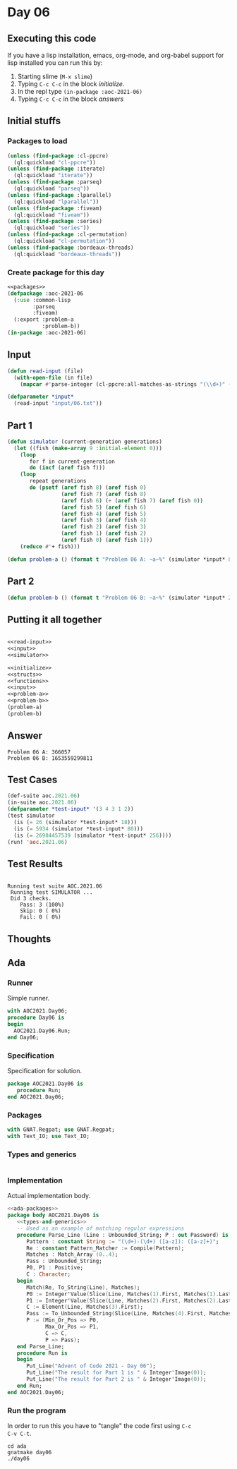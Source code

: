 #+STARTUP: indent contents
#+OPTIONS: num:nil toc:nil
* Day 06
** Executing this code
If you have a lisp installation, emacs, org-mode, and org-babel
support for lisp installed you can run this by:
1. Starting slime (=M-x slime=)
2. Typing =C-c C-c= in the block [[initialize][initialize]].
3. In the repl type =(in-package :aoc-2021-06)=
4. Typing =C-c C-c= in the block [[answers][answers]]
** Initial stuffs
*** Packages to load
#+NAME: packages
#+BEGIN_SRC lisp :results silent
  (unless (find-package :cl-ppcre)
    (ql:quickload "cl-ppcre"))
  (unless (find-package :iterate)
    (ql:quickload "iterate"))
  (unless (find-package :parseq)
    (ql:quickload "parseq"))
  (unless (find-package :lparallel)
    (ql:quickload "lparallel"))
  (unless (find-package :fiveam)
    (ql:quickload "fiveam"))
  (unless (find-package :series)
    (ql:quickload "series"))
  (unless (find-package :cl-permutation)
    (ql:quickload "cl-permutation"))
  (unless (find-package :bordeaux-threads)
    (ql:quickload "bordeaux-threads"))
#+END_SRC
*** Create package for this day
#+NAME: initialize
#+BEGIN_SRC lisp :noweb yes :results silent
  <<packages>>
  (defpackage :aoc-2021-06
    (:use :common-lisp
          :parseq
          :fiveam)
    (:export :problem-a
             :problem-b))
  (in-package :aoc-2021-06)
#+END_SRC
** Input
#+NAME: read-input
#+BEGIN_SRC lisp :results silent
  (defun read-input (file)
    (with-open-file (in file)
      (mapcar #'parse-integer (cl-ppcre:all-matches-as-strings "(\\d+)" (read-line in)))))
#+END_SRC
#+NAME: input
#+BEGIN_SRC lisp :noweb yes :results silent
  (defparameter *input*
    (read-input "input/06.txt"))
#+END_SRC
** Part 1
#+NAME: simulator
#+BEGIN_SRC lisp :results silent
  (defun simulator (current-generation generations)
    (let ((fish (make-array 9 :initial-element 0)))
      (loop
         for f in current-generation
         do (incf (aref fish f)))
      (loop
         repeat generations
         do (psetf (aref fish 8) (aref fish 0)
                   (aref fish 7) (aref fish 8)
                   (aref fish 6) (+ (aref fish 7) (aref fish 0))
                   (aref fish 5) (aref fish 6)
                   (aref fish 4) (aref fish 5)
                   (aref fish 3) (aref fish 4)
                   (aref fish 2) (aref fish 3)
                   (aref fish 1) (aref fish 2)
                   (aref fish 0) (aref fish 1)))
      (reduce #'+ fish)))
#+END_SRC

#+NAME: problem-a
#+BEGIN_SRC lisp :noweb yes :results silent
  (defun problem-a () (format t "Problem 06 A: ~a~%" (simulator *input* 80)))
#+END_SRC
** Part 2
#+NAME: problem-b
#+BEGIN_SRC lisp :noweb yes :results silent
  (defun problem-b () (format t "Problem 06 B: ~a~%" (simulator *input* 256)))
#+END_SRC
** Putting it all together
#+NAME: structs
#+BEGIN_SRC lisp :noweb yes :results silent

#+END_SRC
#+NAME: functions
#+BEGIN_SRC lisp :noweb yes :results silent
  <<read-input>>
  <<input>>
  <<simulator>>
#+END_SRC
#+NAME: answers
#+BEGIN_SRC lisp :results output :exports both :noweb yes :tangle no
  <<initialize>>
  <<structs>>
  <<functions>>
  <<input>>
  <<problem-a>>
  <<problem-b>>
  (problem-a)
  (problem-b)
#+END_SRC
** Answer
#+RESULTS: answers
: Problem 06 A: 366057
: Problem 06 B: 1653559299811
** Test Cases
#+NAME: test-cases
#+BEGIN_SRC lisp :results output :exports both
  (def-suite aoc.2021.06)
  (in-suite aoc.2021.06)
  (defparameter *test-input* '(3 4 3 1 2))
  (test simulator
    (is (= 26 (simulator *test-input* 18)))
    (is (= 5934 (simulator *test-input* 80)))
    (is (= 26984457539 (simulator *test-input* 256))))
  (run! 'aoc.2021.06)
#+END_SRC
** Test Results
#+RESULTS: test-cases
: 
: Running test suite AOC.2021.06
:  Running test SIMULATOR ...
:  Did 3 checks.
:     Pass: 3 (100%)
:     Skip: 0 ( 0%)
:     Fail: 0 ( 0%)
** Thoughts
** Ada
*** Runner
Simple runner.
#+BEGIN_SRC ada :tangle ada/day06.adb
  with AOC2021.Day06;
  procedure Day06 is
  begin
    AOC2021.Day06.Run;
  end Day06;
#+END_SRC
*** Specification
Specification for solution.
#+BEGIN_SRC ada :tangle ada/aoc2021-day06.ads
  package AOC2021.Day06 is
     procedure Run;
  end AOC2021.Day06;
#+END_SRC
*** Packages
#+NAME: ada-packages
#+BEGIN_SRC ada
  with GNAT.Regpat; use GNAT.Regpat;
  with Text_IO; use Text_IO;
#+END_SRC
*** Types and generics
#+NAME: types-and-generics
#+BEGIN_SRC ada

#+END_SRC
*** Implementation
Actual implementation body.
#+BEGIN_SRC ada :tangle ada/aoc2021-day06.adb
  <<ada-packages>>
  package body AOC2021.Day06 is
     <<types-and-generics>>
     -- Used as an example of matching regular expressions
     procedure Parse_Line (Line : Unbounded_String; P : out Password) is
        Pattern : constant String := "(\d+)-(\d+) ([a-z]): ([a-z]+)";
        Re : constant Pattern_Matcher := Compile(Pattern);
        Matches : Match_Array (0..4);
        Pass : Unbounded_String;
        P0, P1 : Positive;
        C : Character;
     begin
        Match(Re, To_String(Line), Matches);
        P0 := Integer'Value(Slice(Line, Matches(1).First, Matches(1).Last));
        P1 := Integer'Value(Slice(Line, Matches(2).First, Matches(2).Last));
        C := Element(Line, Matches(3).First);
        Pass := To_Unbounded_String(Slice(Line, Matches(4).First, Matches(4).Last));
        P := (Min_Or_Pos => P0,
              Max_Or_Pos => P1,
              C => C,
              P => Pass);
     end Parse_Line;
     procedure Run is
     begin
        Put_Line("Advent of Code 2021 - Day 06");
        Put_Line("The result for Part 1 is " & Integer'Image(0));
        Put_Line("The result for Part 2 is " & Integer'Image(0));
     end Run;
  end AOC2021.Day06;
#+END_SRC
*** Run the program
In order to run this you have to "tangle" the code first using =C-c
C-v C-t=.

#+BEGIN_SRC shell :tangle no :results output :exports both
  cd ada
  gnatmake day06
  ./day06
#+END_SRC

#+RESULTS:
